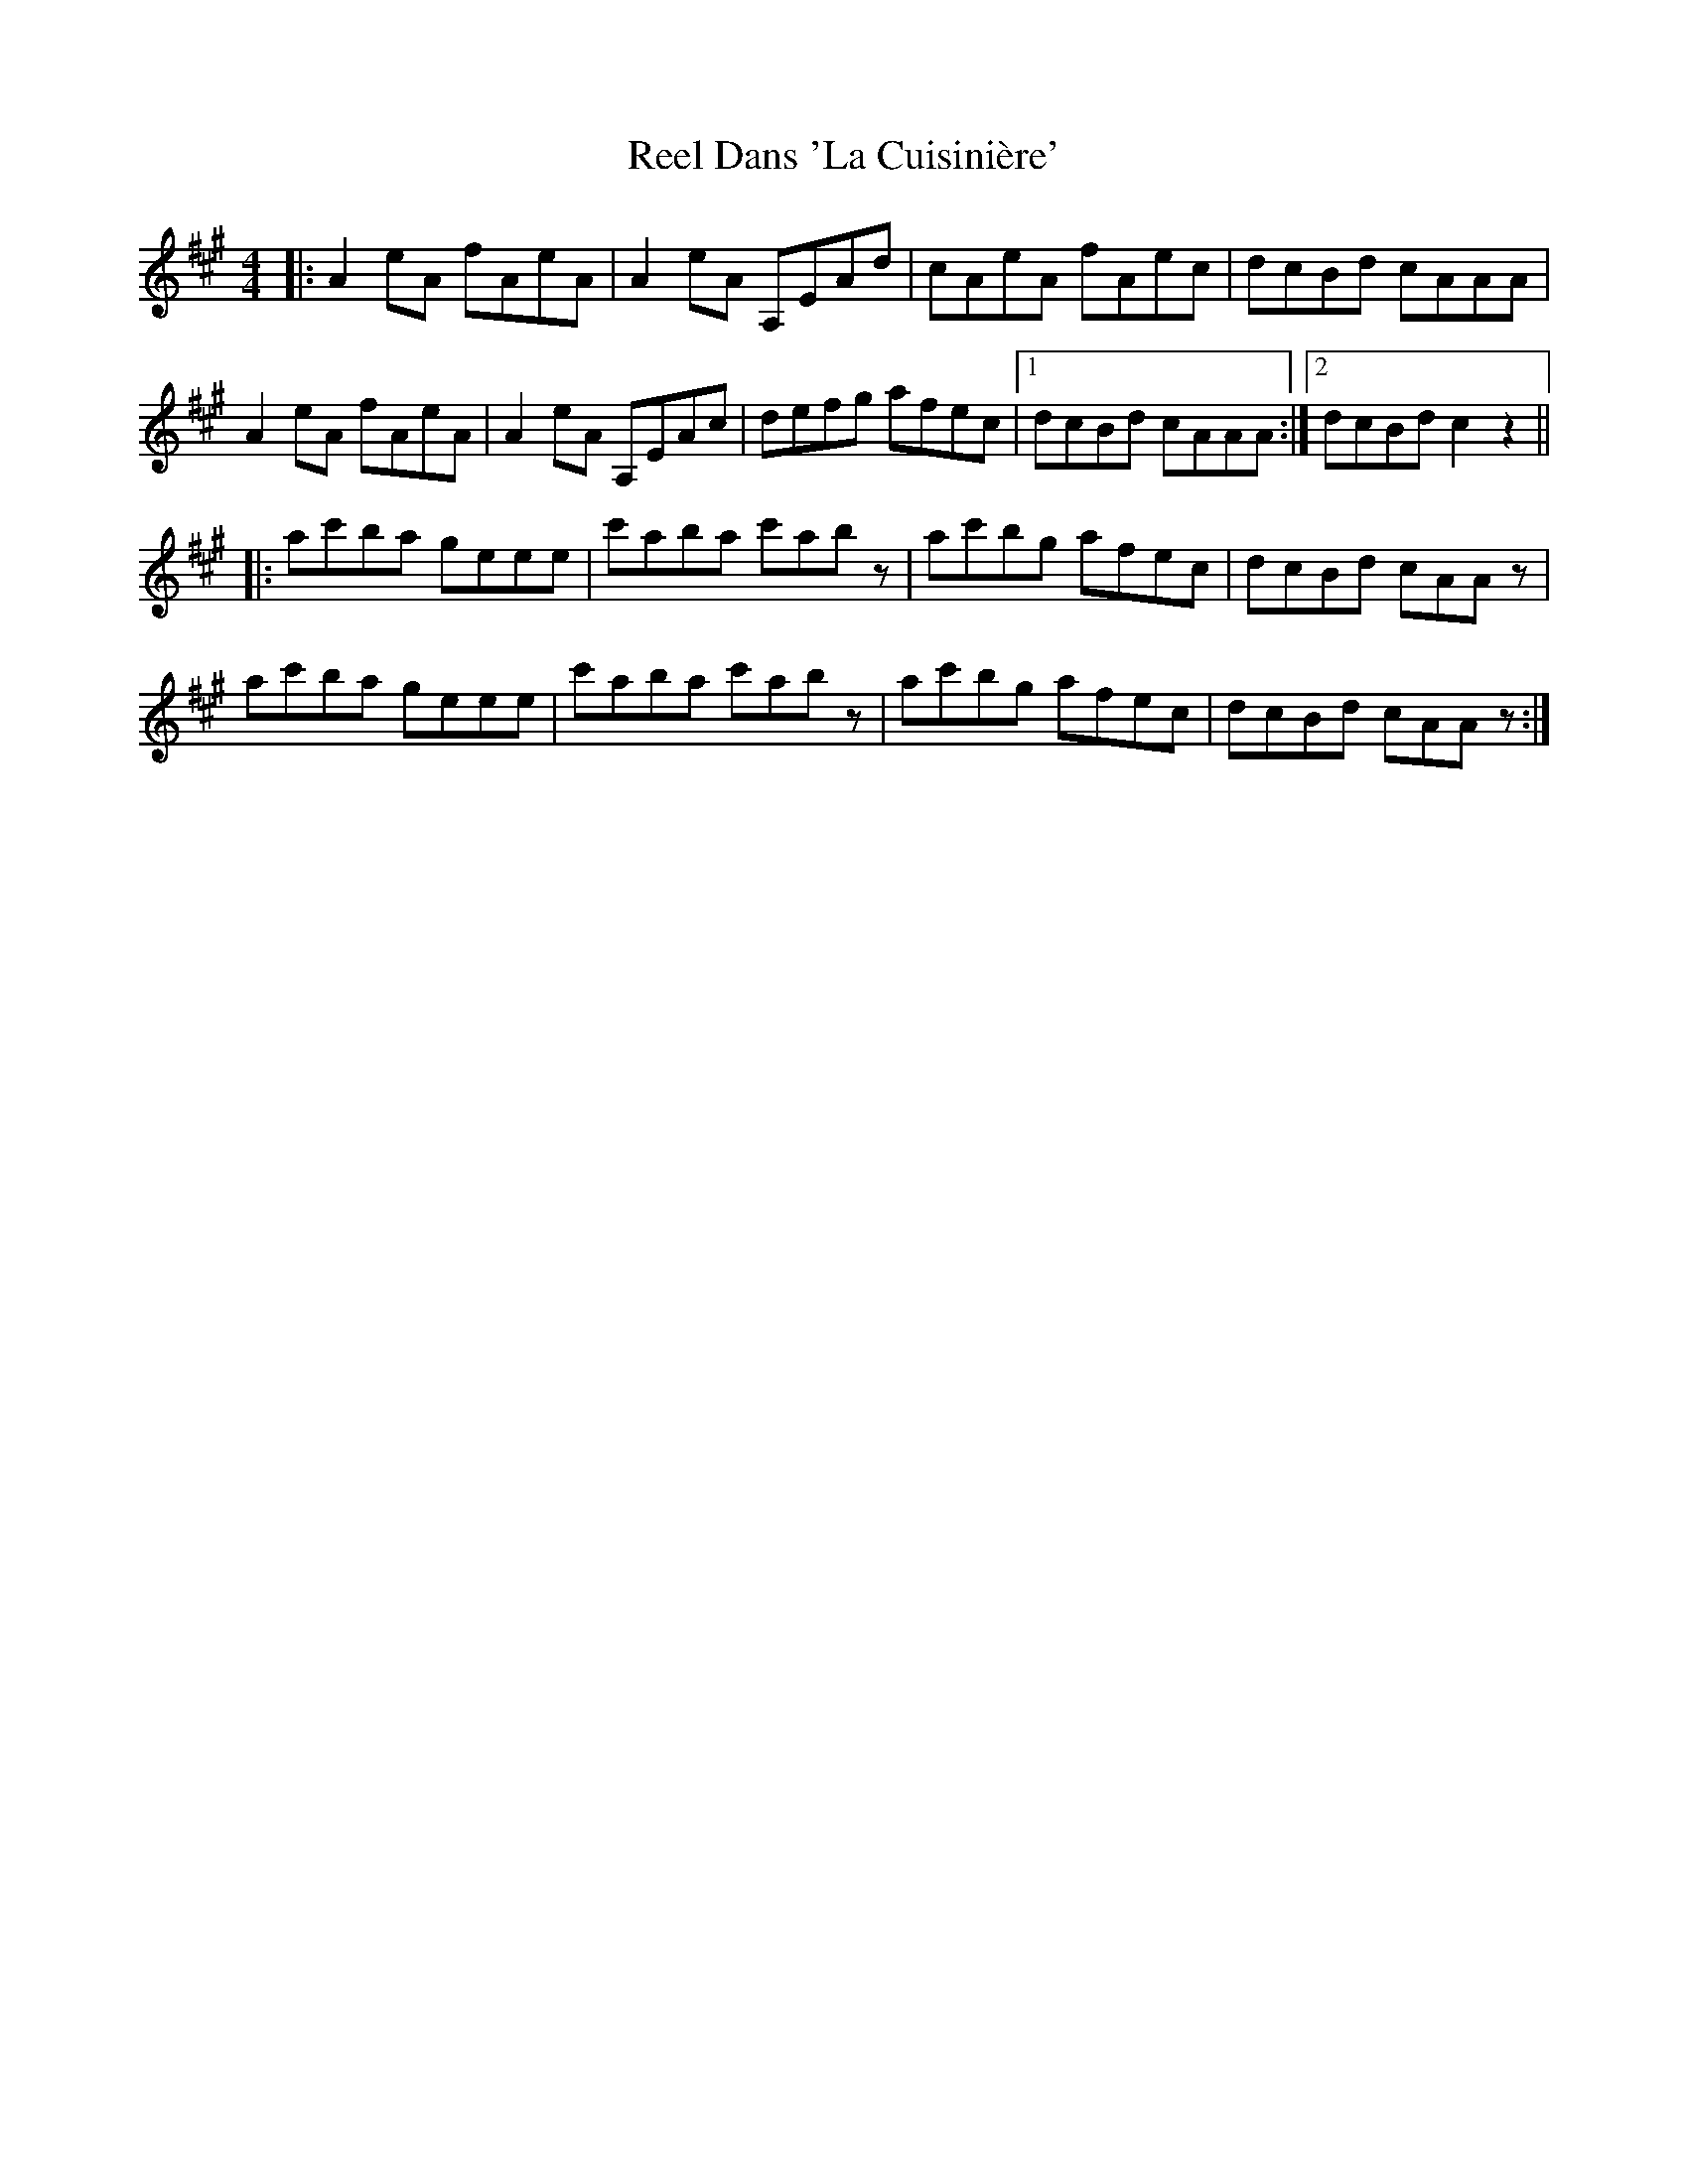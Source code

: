 X: 34027
T: Reel Dans 'La Cuisinière'
R: reel
M: 4/4
K: Amajor
|:A2eA fAeA|A2eA A,EAd|cAeA fAec|dcBd cAAA|
A2eA fAeA|A2eA A,EAc|defg afec|1 dcBd cAAA:|2 dcBd c2z2||
|:ac'ba geee|c'aba c'abz|ac'bg afec|dcBd cAAz|
ac'ba geee|c'aba c'abz|ac'bg afec|dcBd cAAz:|

